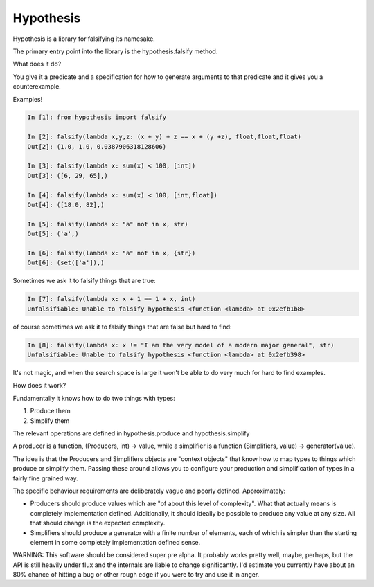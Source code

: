================
 Hypothesis
================

Hypothesis is a library for falsifying its namesake.

The primary entry point into the library is the hypothesis.falsify method.

What does it do?

You give it a predicate and a specification for how to generate arguments to
that predicate and it gives you a counterexample.

Examples!

.. code:: python

    In [1]: from hypothesis import falsify

    In [2]: falsify(lambda x,y,z: (x + y) + z == x + (y +z), float,float,float)
    Out[2]: (1.0, 1.0, 0.0387906318128606)

    In [3]: falsify(lambda x: sum(x) < 100, [int])
    Out[3]: ([6, 29, 65],)

    In [4]: falsify(lambda x: sum(x) < 100, [int,float])
    Out[4]: ([18.0, 82],)

    In [5]: falsify(lambda x: "a" not in x, str)
    Out[5]: ('a',)

    In [6]: falsify(lambda x: "a" not in x, {str})
    Out[6]: (set(['a']),)

Sometimes we ask it to falsify things that are true:

.. code:: python

    In [7]: falsify(lambda x: x + 1 == 1 + x, int)
    Unfalsifiable: Unable to falsify hypothesis <function <lambda> at 0x2efb1b8>

of course sometimes we ask it to falsify things that are false but hard to find:

.. code:: python

    In [8]: falsify(lambda x: x != "I am the very model of a modern major general", str)
    Unfalsifiable: Unable to falsify hypothesis <function <lambda> at 0x2efb398>

It's not magic, and when the search space is large it won't be able to do very much
for hard to find examples.

How does it work?

Fundamentally it knows how to do two things with types: 

1. Produce them
2. Simplify them

The relevant operations are defined in hypothesis.produce and hypothesis.simplify

A producer is a function, (Producers, int) -> value, while a simplifier is a function
(Simplifiers, value) -> generator(value).

The idea is that the Producers and Simplifiers objects are "context objects" that
know how to map types to things which produce or simplify them. Passing these around
allows you to configure your production and simplification of types in a fairly 
fine grained way.

The specific behaviour requirements are deliberately vague and poorly defined.
Approximately:

* Producers should produce values which are "of about this level of complexity". What that actually means is completely implementation defined. Additionally, it should ideally be possible to produce any value at any size. All that should change is the expected complexity.
* Simplifiers should produce a generator with a finite number of elements, each of which is simpler than the starting element in some completely implementation defined sense.

WARNING: This software should be considered super pre alpha. It probably works
pretty well, maybe, perhaps, but the API is still heavily under flux and the 
internals are liable to change significantly. I'd estimate you currently have 
about an 80% chance of hitting a bug or other rough edge if you were to try and
use it in anger.
